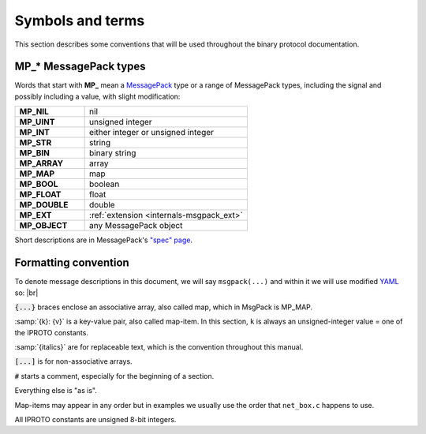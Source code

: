 ..  _box_protocol-notation:

Symbols and terms
=================

This section describes some conventions that will be used throughout the
binary protocol documentation.

MP_* MessagePack types
----------------------

Words that start with **MP_** mean
a `MessagePack <http://MessagePack.org>`_ type or a range of MessagePack types,
including the signal and possibly including a value, with slight modification:

..  container:: table

    ..  list-table::
        :widths: 30 70
        :header-rows: 0

        *   -   **MP_NIL**
            -   nil
        *   -   **MP_UINT**
            -   unsigned integer
        *   -   **MP_INT**
            -   either integer or unsigned integer
        *   -   **MP_STR**
            -   string
        *   -   **MP_BIN**
            -   binary string
        *   -   **MP_ARRAY** 
            -   array
        *   -   **MP_MAP**
            -   map
        *   -   **MP_BOOL**
            -   boolean
        *   -   **MP_FLOAT**
            -   float
        *   -   **MP_DOUBLE**
            -   double
        *   -   **MP_EXT**
            -   :ref:`extension <internals-msgpack_ext>`
        *   -   **MP_OBJECT**
            -   any MessagePack object

Short descriptions are in MessagePack's `"spec" page <https://github.com/msgpack/msgpack/blob/master/spec.md>`_.

Formatting convention
---------------------

To denote message descriptions in this document, we will say ``msgpack(...)`` and within it we will use modified
`YAML <https://en.wikipedia.org/wiki/YAML>`_ so: |br|

:code:`{...}` braces enclose an associative array, also called map, which in MsgPack is MP_MAP.

:samp:`{k}: {v}` is a key-value pair, also called map-item.
In this section, ``k`` is always an unsigned-integer value = one of the IPROTO constants.

:samp:`{italics}` are for replaceable text, which is the convention throughout this manual.

:code:`[...]` is for non-associative arrays.

:code:`#` starts a comment, especially for the beginning of a section.

Everything else is "as is".

Map-items may appear in any order but in examples we usually use the order that ``net_box.c`` happens to use.

All IPROTO constants are unsigned 8-bit integers.
